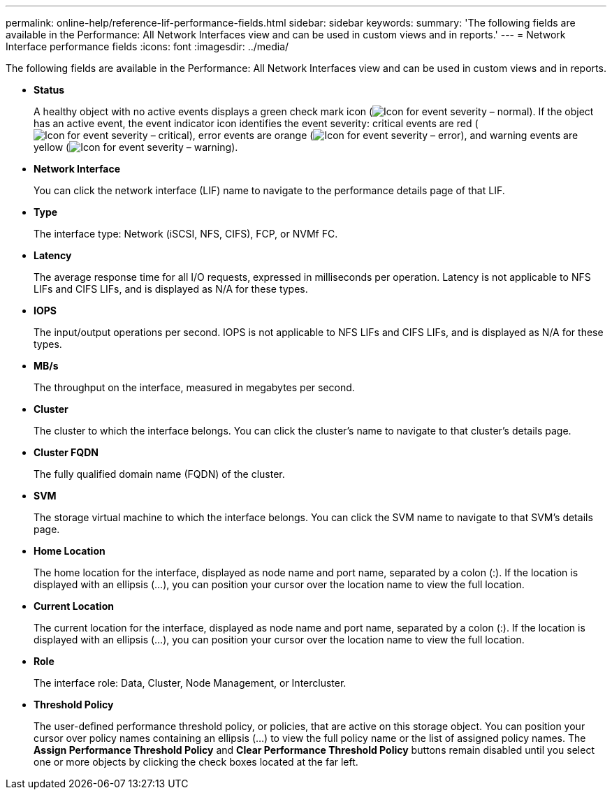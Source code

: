 ---
permalink: online-help/reference-lif-performance-fields.html
sidebar: sidebar
keywords: 
summary: 'The following fields are available in the Performance: All Network Interfaces view and can be used in custom views and in reports.'
---
= Network Interface performance fields
:icons: font
:imagesdir: ../media/

[.lead]
The following fields are available in the Performance: All Network Interfaces view and can be used in custom views and in reports.

* *Status*
+
A healthy object with no active events displays a green check mark icon (image:../media/sev-normal-um60.png[Icon for event severity – normal]). If the object has an active event, the event indicator icon identifies the event severity: critical events are red (image:../media/sev-critical-um60.png[Icon for event severity – critical]), error events are orange (image:../media/sev-error-um60.png[Icon for event severity – error]), and warning events are yellow (image:../media/sev-warning-um60.png[Icon for event severity – warning]).

* *Network Interface*
+
You can click the network interface (LIF) name to navigate to the performance details page of that LIF.

* *Type*
+
The interface type: Network (iSCSI, NFS, CIFS), FCP, or NVMf FC.

* *Latency*
+
The average response time for all I/O requests, expressed in milliseconds per operation. Latency is not applicable to NFS LIFs and CIFS LIFs, and is displayed as N/A for these types.

* *IOPS*
+
The input/output operations per second. IOPS is not applicable to NFS LIFs and CIFS LIFs, and is displayed as N/A for these types.

* *MB/s*
+
The throughput on the interface, measured in megabytes per second.

* *Cluster*
+
The cluster to which the interface belongs. You can click the cluster's name to navigate to that cluster's details page.

* *Cluster FQDN*
+
The fully qualified domain name (FQDN) of the cluster.

* *SVM*
+
The storage virtual machine to which the interface belongs. You can click the SVM name to navigate to that SVM's details page.

* *Home Location*
+
The home location for the interface, displayed as node name and port name, separated by a colon (:). If the location is displayed with an ellipsis (...), you can position your cursor over the location name to view the full location.

* *Current Location*
+
The current location for the interface, displayed as node name and port name, separated by a colon (:). If the location is displayed with an ellipsis (...), you can position your cursor over the location name to view the full location.

* *Role*
+
The interface role: Data, Cluster, Node Management, or Intercluster.

* *Threshold Policy*
+
The user-defined performance threshold policy, or policies, that are active on this storage object. You can position your cursor over policy names containing an ellipsis (...) to view the full policy name or the list of assigned policy names. The *Assign Performance Threshold Policy* and *Clear Performance Threshold Policy* buttons remain disabled until you select one or more objects by clicking the check boxes located at the far left.
